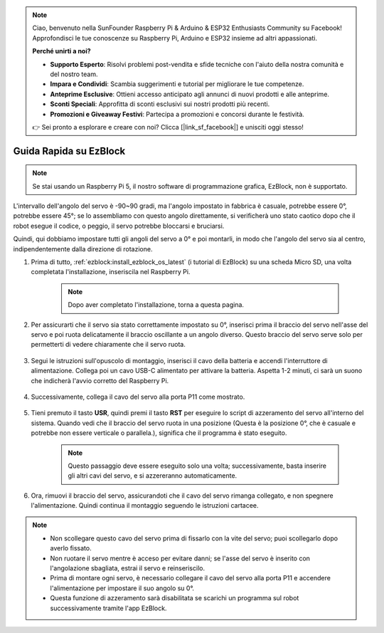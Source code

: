 .. note::

    Ciao, benvenuto nella SunFounder Raspberry Pi & Arduino & ESP32 Enthusiasts Community su Facebook! Approfondisci le tue conoscenze su Raspberry Pi, Arduino e ESP32 insieme ad altri appassionati.

    **Perché unirti a noi?**

    - **Supporto Esperto**: Risolvi problemi post-vendita e sfide tecniche con l'aiuto della nostra comunità e del nostro team.
    - **Impara e Condividi**: Scambia suggerimenti e tutorial per migliorare le tue competenze.
    - **Anteprime Esclusive**: Ottieni accesso anticipato agli annunci di nuovi prodotti e alle anteprime.
    - **Sconti Speciali**: Approfitta di sconti esclusivi sui nostri prodotti più recenti.
    - **Promozioni e Giveaway Festivi**: Partecipa a promozioni e concorsi durante le festività.

    👉 Sei pronto a esplorare e creare con noi? Clicca [|link_sf_facebook|] e unisciti oggi stesso!

.. _ezb_servo_adjust:

Guida Rapida su EzBlock
===========================

.. note::

    Se stai usando un Raspberry Pi 5, il nostro software di programmazione grafica, EzBlock, non è supportato.

L'intervallo dell'angolo del servo è -90~90 gradi, ma l'angolo impostato in fabbrica è casuale, potrebbe essere 0°, potrebbe essere 45°; se lo assembliamo con questo angolo direttamente, si verificherà uno stato caotico dopo che il robot esegue il codice, o peggio, il servo potrebbe bloccarsi e bruciarsi.

Quindi, qui dobbiamo impostare tutti gli angoli del servo a 0° e poi montarli, in modo che l'angolo del servo sia al centro, indipendentemente dalla direzione di rotazione.

#. Prima di tutto, :ref:`ezblock:install_ezblock_os_latest` (i tutorial di EzBlock) su una scheda Micro SD, una volta completata l'installazione, inseriscila nel Raspberry Pi.

    .. note::
        Dopo aver completato l'installazione, torna a questa pagina.

    .. image:: img/insert_sd_card.png
        :width: 500
        :align: center

#. Per assicurarti che il servo sia stato correttamente impostato su 0°, inserisci prima il braccio del servo nell'asse del servo e poi ruota delicatamente il braccio oscillante a un angolo diverso. Questo braccio del servo serve solo per permetterti di vedere chiaramente che il servo ruota.

    .. image:: img/servo_arm.png

#. Segui le istruzioni sull'opuscolo di montaggio, inserisci il cavo della batteria e accendi l'interruttore di alimentazione. Collega poi un cavo USB-C alimentato per attivare la batteria. Aspetta 1-2 minuti, ci sarà un suono che indicherà l'avvio corretto del Raspberry Pi.

    .. image:: img/Z_BTR.JPG
        :width: 800
        :align: center

#. Successivamente, collega il cavo del servo alla porta P11 come mostrato.

    .. image:: img/Z_P11.JPG

#. Tieni premuto il tasto **USR**, quindi premi il tasto **RST** per eseguire lo script di azzeramento del servo all'interno del sistema. Quando vedi che il braccio del servo ruota in una posizione (Questa è la posizione 0°, che è casuale e potrebbe non essere verticale o parallela.), significa che il programma è stato eseguito.

    .. note::

        Questo passaggio deve essere eseguito solo una volta; successivamente, basta inserire gli altri cavi del servo, e si azzereranno automaticamente.

    .. image:: img/Z_P11_BT.png
        :width: 400
        :align: center
    
#. Ora, rimuovi il braccio del servo, assicurandoti che il cavo del servo rimanga collegato, e non spegnere l'alimentazione. Quindi continua il montaggio seguendo le istruzioni cartacee.

.. note::

    * Non scollegare questo cavo del servo prima di fissarlo con la vite del servo; puoi scollegarlo dopo averlo fissato.
    * Non ruotare il servo mentre è acceso per evitare danni; se l'asse del servo è inserito con l'angolazione sbagliata, estrai il servo e reinseriscilo.
    * Prima di montare ogni servo, è necessario collegare il cavo del servo alla porta P11 e accendere l'alimentazione per impostare il suo angolo su 0°.
    * Questa funzione di azzeramento sarà disabilitata se scarichi un programma sul robot successivamente tramite l'app EzBlock.
